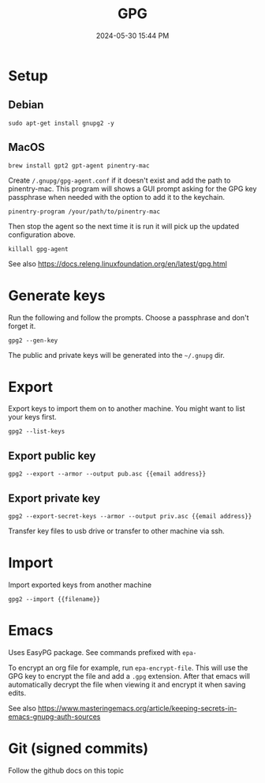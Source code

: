 :PROPERTIES:
:ID:       31B93D5D-9659-45CD-BA68-63F19595A0E4
:END:
#+title: GPG
#+date: 2024-05-30 15:44 PM
#+updated:  2024-05-31 11:58 AM
#+filetags: :security:linux:git:emacs:

* Setup

** Debian
#+begin_src shell
sudo apt-get install gnupg2 -y
#+end_src

** MacOS
#+begin_src shell
brew install gpt2 gpt-agent pinentry-mac
#+end_src

Create ~/.gnupg/gpg-agent.conf~ if it doesn't exist and add the path to
pinentry-mac. This program will shows a GUI prompt asking for the GPG key
passphrase when needed with the option to add it to the keychain.

#+begin_src
pinentry-program /your/path/to/pinentry-mac
#+end_src

Then stop the agent so the next time it is run it will pick up the updated
configuration above.

#+begin_src shell
killall gpg-agent
#+end_src

See also https://docs.releng.linuxfoundation.org/en/latest/gpg.html
* Generate keys
Run the following and follow the prompts. Choose a passphrase and don't forget it.
#+begin_src shell
gpg2 --gen-key
#+end_src
The public and private keys will be generated into the ~~/.gnupg~ dir.
* Export
Export keys to import them on to another machine. You might want to list your
keys first.
#+begin_src shell
gpg2 --list-keys
#+end_src

** Export public key
#+begin_src shell
gpg2 --export --armor --output pub.asc {{email address}}
#+end_src

** Export private key
#+begin_src shell
gpg2 --export-secret-keys --armor --output priv.asc {{email address}}
#+end_src

Transfer key files to usb drive or transfer to other machine via ssh.
* Import
Import exported keys from another machine

#+begin_src shell
gpg2 --import {{filename}}
#+end_src
* Emacs
Uses EasyPG package. See commands prefixed with ~epa-~

To encrypt an org file for example, run ~epa-encrypt-file~. This will use the GPG
key to encrypt the file and add a ~.gpg~ extension. After that emacs will
automatically decrypt the file when viewing it and encrypt it when saving edits.

See also https://www.masteringemacs.org/article/keeping-secrets-in-emacs-gnupg-auth-sources
* Git (signed commits)
Follow the github docs on this topic
